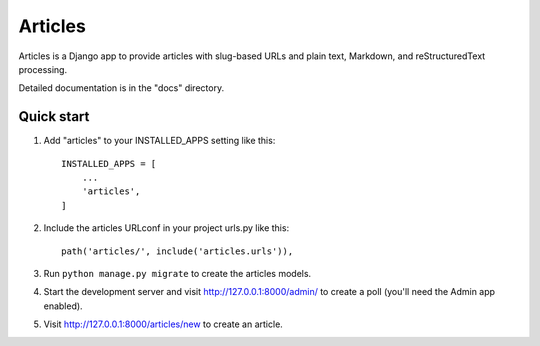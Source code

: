 ========
Articles
========

Articles is a Django app to provide articles with slug-based URLs and
plain text, Markdown, and reStructuredText processing.

Detailed documentation is in the "docs" directory.

Quick start
-----------

1. Add "articles" to your INSTALLED_APPS setting like this::

    INSTALLED_APPS = [
        ...
        'articles',
    ]

2. Include the articles URLconf in your project urls.py like this::

    path('articles/', include('articles.urls')),

3. Run ``python manage.py migrate`` to create the articles models.

4. Start the development server and visit http://127.0.0.1:8000/admin/
   to create a poll (you'll need the Admin app enabled).

5. Visit http://127.0.0.1:8000/articles/new to create an article.